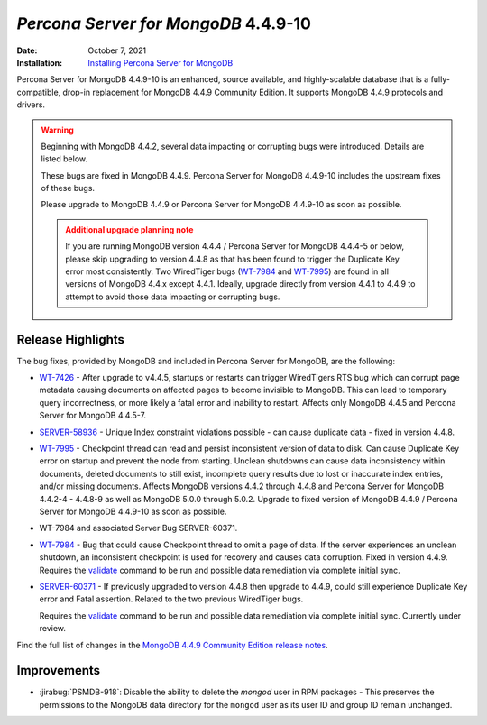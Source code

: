 .. _PSMDB-4.4.9-10:

================================================================================
*Percona Server for MongoDB* 4.4.9-10
================================================================================

:Date: October 7, 2021
:Installation: `Installing Percona Server for MongoDB <https://www.percona.com/doc/percona-server-for-mongodb/4.4/install/index.html>`_

Percona Server for MongoDB 4.4.9-10 is an enhanced, source available, and highly-scalable database that is a
fully-compatible, drop-in replacement for MongoDB 4.4.9 Community Edition.
It supports MongoDB 4.4.9 protocols and drivers.

.. warning::

   Beginning with MongoDB 4.4.2, several data impacting or corrupting bugs were introduced. Details are listed below.

   These bugs are fixed in MongoDB 4.4.9. Percona Server for MongoDB 4.4.9-10 includes the upstream fixes of these bugs.

   Please upgrade to MongoDB 4.4.9 or Percona Server for MongoDB 4.4.9-10  as soon as possible.

   .. admonition:: Additional upgrade planning note

      If you are running MongoDB version 4.4.4 / Percona Server for MongoDB 4.4.4-5 or below, please skip upgrading to version 4.4.8 as that has been found to trigger the Duplicate Key error most consistently. Two WiredTiger bugs (`WT-7984 <https://jira.mongodb.org/browse/WT-7984>`_ and `WT-7995 <https://jira.mongodb.org/browse/WT-7995>`_) are found in all versions of MongoDB 4.4.x except 4.4.1. Ideally, upgrade directly from version 4.4.1 to 4.4.9 to attempt to avoid those data impacting or corrupting bugs.

Release Highlights
==================

The bug fixes, provided by MongoDB and included in Percona Server for MongoDB, are the following:

* `WT-7426 <https://jira.mongodb.org/browse/WT-7426>`_ - After upgrade to v4.4.5, startups or restarts can trigger WiredTigers RTS bug which can corrupt page metadata causing documents on affected pages to become invisible to MongoDB. This can lead to temporary query incorrectness, or more likely a fatal error and inability to restart. Affects only MongoDB 4.4.5 and Percona Server for MongoDB 4.4.5-7.
* `SERVER-58936 <https://jira.mongodb.org/browse/SERVER-58936>`_ - Unique Index constraint violations possible - can cause duplicate data - fixed in version 4.4.8.
* `WT-7995 <https://jira.mongodb.org/browse/WT-7995>`_ - Checkpoint thread can read and persist inconsistent version of data to disk. Can cause Duplicate Key error on startup and prevent the node from starting. Unclean shutdowns can cause data inconsistency within documents, deleted documents to still exist, incomplete query results due to lost or inaccurate index entries, and/or missing documents. Affects MongoDB versions 4.4.2 through 4.4.8 and Percona Server for MongoDB 4.4.2-4 - 4.4.8-9 as well as MongoDB 5.0.0 through 5.0.2. Upgrade to fixed version of MongoDB 4.4.9 / Percona Server for MongoDB 4.4.9-10 as soon as possible.
* WT-7984 and associated Server Bug SERVER-60371.
* `WT-7984 <https://jira.mongodb.org/browse/WT-7984>`_ - Bug that could cause Checkpoint thread to omit a page of data. If the server experiences an unclean shutdown, an inconsistent checkpoint is used for recovery and causes data corruption. Fixed in version 4.4.9.
  Requires the `validate <https://docs.mongodb.com/manual/reference/command/validate/>`_  command to be run and possible data remediation via complete initial sync.
* `SERVER-60371 <https://jira.mongodb.org/browse/SERVER-60371>`_ - If previously upgraded to version 4.4.8 then upgrade to 4.4.9, could still experience Duplicate Key error and Fatal assertion. Related to the two previous WiredTiger bugs.

  Requires the `validate <https://docs.mongodb.com/manual/reference/command/validate/>`_  command to be run and possible data remediation via complete initial sync. Currently under review. 

Find the full list of changes in the `MongoDB 4.4.9 Community Edition release notes <https://docs.mongodb.com/manual/release-notes/4.4/#4.4.9---sep-21--2021>`_.

Improvements
================================================================================

* :jirabug:`PSMDB-918`: Disable the ability to delete the `mongod` user in RPM packages - This preserves the permissions to the MongoDB data directory for the ``mongod`` user as its user ID and group ID remain unchanged.


